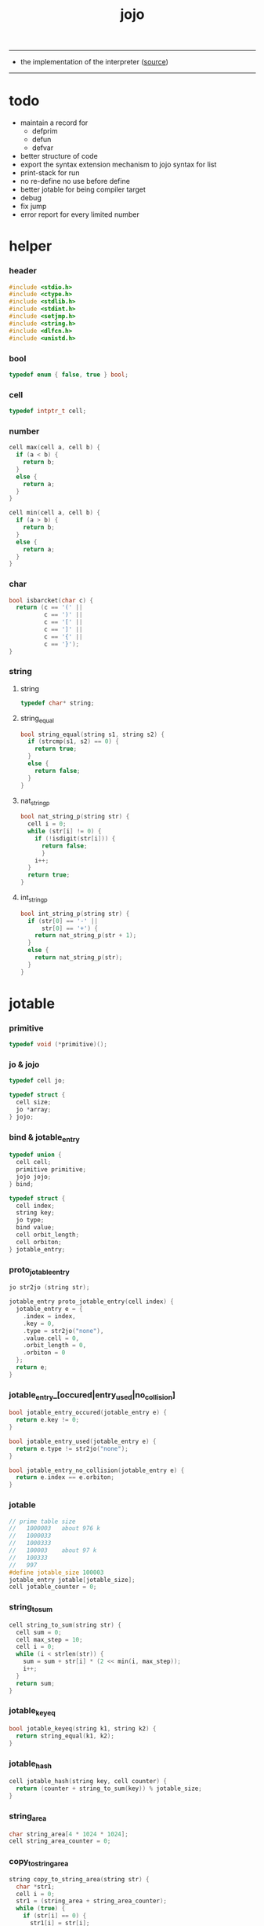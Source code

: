 #+HTML_HEAD: <link rel="stylesheet" href="http://xieyuheng.github.io/asset/css/page.css" type="text/css" media="screen" />
#+PROPERTY: tangle jojo.c
#+TITLE:  jojo

---------

- the implementation of the interpreter ([[https://github.com/xieyuheng/jojo][source]])

---------

* todo

  - maintain a record for
    - defprim
    - defun
    - defvar
  - better structure of code
  - export the syntax extension mechanism to jojo
    syntax for list
  - print-stack for run
  - no re-define
    no use before define
  - better jotable for being compiler target
  - debug
  - fix jump
  - error report for every limited number

* helper

*** header

    #+begin_src c
    #include <stdio.h>
    #include <ctype.h>
    #include <stdlib.h>
    #include <stdint.h>
    #include <setjmp.h>
    #include <string.h>
    #include <dlfcn.h>
    #include <unistd.h>
    #+end_src

*** bool

    #+begin_src c
    typedef enum { false, true } bool;
    #+end_src

*** cell

    #+begin_src c
    typedef intptr_t cell;
    #+end_src

*** number

    #+begin_src c
    cell max(cell a, cell b) {
      if (a < b) {
        return b;
      }
      else {
        return a;
      }
    }

    cell min(cell a, cell b) {
      if (a > b) {
        return b;
      }
      else {
        return a;
      }
    }
    #+end_src

*** char

    #+begin_src c
    bool isbarcket(char c) {
      return (c == '(' ||
              c == ')' ||
              c == '[' ||
              c == ']' ||
              c == '{' ||
              c == '}');
    }
    #+end_src

*** string

***** string

      #+begin_src c
      typedef char* string;
      #+end_src

***** string_equal

      #+begin_src c
      bool string_equal(string s1, string s2) {
        if (strcmp(s1, s2) == 0) {
          return true;
        }
        else {
          return false;
        }
      }
      #+end_src

***** nat_string_p

      #+begin_src c
      bool nat_string_p(string str) {
        cell i = 0;
        while (str[i] != 0) {
          if (!isdigit(str[i])) {
            return false;
            }
          i++;
        }
        return true;
      }
      #+end_src

***** int_string_p

      #+begin_src c
      bool int_string_p(string str) {
        if (str[0] == '-' ||
            str[0] == '+') {
          return nat_string_p(str + 1);
        }
        else {
          return nat_string_p(str);
        }
      }
      #+end_src

* jotable

*** primitive

    #+begin_src c
    typedef void (*primitive)();
    #+end_src

*** jo & jojo

    #+begin_src c
    typedef cell jo;

    typedef struct {
      cell size;
      jo *array;
    } jojo;
    #+end_src

*** bind & jotable_entry

    #+begin_src c
    typedef union {
      cell cell;
      primitive primitive;
      jojo jojo;
    } bind;

    typedef struct {
      cell index;
      string key;
      jo type;
      bind value;
      cell orbit_length;
      cell orbiton;
    } jotable_entry;
    #+end_src

*** proto_jotable_entry

    #+begin_src c
    jo str2jo (string str);

    jotable_entry proto_jotable_entry(cell index) {
      jotable_entry e = {
        .index = index,
        .key = 0,
        .type = str2jo("none"),
        .value.cell = 0,
        .orbit_length = 0,
        .orbiton = 0
      };
      return e;
    }
    #+end_src

*** jotable_entry_[occured|entry_used|no_collision]

    #+begin_src c
    bool jotable_entry_occured(jotable_entry e) {
      return e.key != 0;
    }

    bool jotable_entry_used(jotable_entry e) {
      return e.type != str2jo("none");
    }

    bool jotable_entry_no_collision(jotable_entry e) {
      return e.index == e.orbiton;
    }
    #+end_src

*** jotable

    #+begin_src c
    // prime table size
    //   1000003   about 976 k
    //   1000033
    //   1000333
    //   100003    about 97 k
    //   100333
    //   997
    #define jotable_size 100003
    jotable_entry jotable[jotable_size];
    cell jotable_counter = 0;
    #+end_src

*** string_to_sum

    #+begin_src c
    cell string_to_sum(string str) {
      cell sum = 0;
      cell max_step = 10;
      cell i = 0;
      while (i < strlen(str)) {
        sum = sum + str[i] * (2 << min(i, max_step));
        i++;
      }
      return sum;
    }
    #+end_src

*** jotable_keyeq

    #+begin_src c
    bool jotable_keyeq(string k1, string k2) {
      return string_equal(k1, k2);
    }
    #+end_src

*** jotable_hash

    #+begin_src c
    cell jotable_hash(string key, cell counter) {
      return (counter + string_to_sum(key)) % jotable_size;
    }
    #+end_src

*** string_area

    #+begin_src c
    char string_area[4 * 1024 * 1024];
    cell string_area_counter = 0;
    #+end_src

*** copy_to_string_area

    #+begin_src c
    string copy_to_string_area(string str) {
      char *str1;
      cell i = 0;
      str1 = (string_area + string_area_counter);
      while (true) {
        if (str[i] == 0) {
          str1[i] = str[i];
          i++;
          break;
        }
        else {
          str1[i] = str[i];
          i++;
        }
      }
      string_area_counter = i + string_area_counter;
      return str1;
    }
    #+end_src

*** jotable_insert

    #+begin_src c
    // -1 denotes the hash_table is filled
    cell jotable_insert(string key) {
      cell orbit_index = jotable_hash(key, 0);
      cell counter = 0;
      while (true) {
        cell index = jotable_hash(key, counter);
        if (!jotable_entry_occured(jotable[index])) {
          key = copy_to_string_area(key);
          jotable[index].key = key;
          jotable[index].orbiton = orbit_index;
          jotable[orbit_index].orbit_length = 1 + counter;
          jotable_counter = 1 + jotable_counter;
          return index;
        }
        else if (jotable_keyeq(key, jotable[index].key)) {
          return index;
        }
        else if (counter == jotable_size) {
          return -1;
        }
        else {
          counter = 1 + counter;
        }
      }
    }
    #+end_src

*** jotable_search

    #+begin_src c
    // -1 denotes key not occured
    cell jotable_search(string key) {
      cell counter = 0;
      while (true) {
        cell index = jotable_hash(key, counter);
        if (!jotable_entry_occured(jotable[index])) {
          return -1;
        }
        else if (jotable_keyeq(key, jotable[index].key)) {
          return index;
        }
        else if (counter == jotable_size) {
          return -1;
        }
        else {
          counter = 1 + counter;
        }
      }
    }
    #+end_src

*** jotable_entry_print

    #+begin_src c
    string jo2str (cell index);

    void jotable_entry_print(jotable_entry entry) {
      printf("%s : ", jo2str(entry.type));
      if (entry.type == str2jo("cell")) {
        printf("%ld", entry.value.cell);
      }
      else if (entry.type == str2jo("primitive")) {
        printf("%ld", entry.value.primitive);
      }
      else if (entry.type == str2jo("jojo")) {
        printf("%ld ", entry.value.jojo.size);
        printf("[ ", entry.value.jojo.size);
        cell i;
        for (i=0; i < entry.value.jojo.size; i=i+1) {
          printf("%ld ", entry.value.jojo.array[i]);
        }
        printf("]", entry.value.jojo.size);
      }
    }
    #+end_src

*** jotable_report_orbit

    #+begin_src c
    void jotable_report_orbit(cell index, cell counter) {
      while (counter < jotable[index].orbit_length) {
        string key = jotable[index].key;
        cell next_index = jotable_hash(key, counter);
        if (index == jotable[next_index].orbiton) {
          printf("  - %ld %s\n", next_index, jotable[next_index].key);
        }
        if (jotable_entry_used(jotable[next_index])) {
          printf("    = ");
          jotable_entry_print(jotable[next_index]);
          printf("\n");
        }
        counter = 1 + counter;
      }
    }
    #+end_src

*** jotable_report

    #+begin_src c
    void jotable_report() {
      printf("\n");
      printf("- jotable_report\n");
      printf("  : <index> <key> // <orbit-length>\n");
      cell index = 0;
      while (index < jotable_size) {
        if (jotable_entry_occured(jotable[index]) &&
            jotable_entry_no_collision(jotable[index])) {
          printf("  - %ld %s // %ld\n",
                 index, jotable[index].key, jotable[index].orbit_length);
          if (jotable_entry_used(jotable[index])) {
            printf("    = ");
            jotable_entry_print(jotable[index]);
            printf("\n");
          }
          jotable_report_orbit(index, 1);
        }
        index = 1 + index;
      }
      printf("  : <index> <key> // <orbit-length>\n");
      printf("\n");
      printf("- used : %ld\n", jotable_counter);
      printf("- free : %ld\n", jotable_size - jotable_counter);
    }
    #+end_src

*** jotable_print

    #+begin_src c
    void jotable_print() {
      printf("\n");
      printf("- jotable_print\n");
      cell index = 0;
      while (index < jotable_size) {
        printf("  - %ld %s %ld // %ld\n",
               index,
               jotable[index].key,
               jotable[index].value,
               jotable[index].orbit_length);
        index = 1 + index;
      }
      printf("\n");
      printf("- used : %ld\n", jotable_counter);
      printf("- free : %ld\n", jotable_size - jotable_counter);
    }
    #+end_src

*** str2jo & jo2str

    #+begin_src c
    jo str2jo(string str) {
      return jotable_insert(str);
    }

    string jo2str(cell index) {
      return jotable[index].key;
    }
    #+end_src

*** init_jotable

    #+begin_src c
    void init_jotable() {
      cell i = 0;
      while (i < jotable_size) {
        jotable[i] = proto_jotable_entry(i);
        i++;
      }
    }
    #+end_src

*** jojo_area

    #+begin_src c
    jo jojo_area[1024 * 1024];
    #+end_src

*** here

***** compiling_stack

      #+begin_src c
      typedef jo* compiling_stack_t[1024];

      compiling_stack_t compiling_stack;
      cell compiling_stack_base = 0;
      cell compiling_stack_pointer = 0;

      void compiling_stack_push(jo* value) {
        compiling_stack[compiling_stack_pointer] = value;
        compiling_stack_pointer++;
      }

      jo* compiling_stack_pop() {
        compiling_stack_pointer--;
        return compiling_stack[compiling_stack_pointer];
      }

      void compiling_stack_inc() {
        compiling_stack[compiling_stack_pointer - 1] =
          compiling_stack[compiling_stack_pointer - 1] + 1;
      }


      jo* compiling_stack_tos() {
        return compiling_stack[compiling_stack_pointer - 1];
      }

      bool compiling_stack_empty_p() {
        return compiling_stack_pointer == compiling_stack_base;
      }
      #+end_src

***** init_compiling_stack

      #+begin_src c
      void init_compiling_stack() {
        compiling_stack_push(jojo_area);
      }
      #+end_src

***** here

      #+begin_src c
      void here(cell n) {
        jo* pointer = compiling_stack_pop();
        pointer[0] = n;
        compiling_stack_push(pointer + 1);
      }
      #+end_src

*** jotable_set_cell

    #+begin_src c
    void jotable_set_cell(cell index, cell cell) {
      jotable[index].type = str2jo("cell");
      jotable[index].value.cell = cell;
    }
    #+end_src

*** jotable_set_primitive

    #+begin_src c
    void jotable_set_primitive(cell index, primitive primitive) {
      jotable[index].type = str2jo("primitive");
      jotable[index].value.primitive = primitive;
    }
    #+end_src

*** jotable_get_cell

    #+begin_src c
    cell jotable_get_cell(cell index) {
      return jotable[index].value.cell;
    }
    #+end_src

*** jotable_get_primitive

    #+begin_src c
    primitive jotable_get_primitive(cell index) {
      return jotable[index].value.primitive;
    }
    #+end_src

*** jotable_get_jojo

    #+begin_src c
    jojo jotable_get_jojo(cell index) {
      return jotable[index].value.jojo;
    }
    #+end_src

*** test

    #+begin_src c
    void jotable_test() {
      str2jo("testkey0");
      str2jo("testkey1");
      str2jo("testkey2");
      str2jo("testkey3");
      str2jo("testkey4");

      str2jo("testkey0");
      str2jo("testkey1");
      str2jo("testkey2");
      str2jo("testkey3");
      str2jo("testkey4");

      str2jo("testtestkey0");
      str2jo("testtestkey1");
      str2jo("testtestkey2");
      str2jo("testtestkey3");
      str2jo("testtestkey4");

      str2jo("testtesttestkey0");
      str2jo("testtesttestkey1");
      str2jo("testtesttestkey2");
      str2jo("testtesttestkey3");
      str2jo("testtesttestkey4");

      str2jo("testtesttesttestkey0");
      str2jo("testtesttesttestkey1");
      str2jo("testtesttesttestkey2");
      str2jo("testtesttesttestkey3");
      str2jo("testtesttesttestkey4");

      jotable_set_cell(str2jo("k1"), 1);
      jotable_report();

      jotable_set_cell(str2jo("k1"), 0);
      jotable_report();

      // jotable_print();
    }
    #+end_src

* defprim

*** defprim_record

    #+begin_src c
    jo defprim_record[64 * 1024];
    cell defprim_record_counter = 0;
    #+end_src

*** defprim_report

    #+begin_src c
    void defprim_report() {
      printf("- defprim_report :\n");
      cell i = 0;
      while (i < defprim_record_counter) {
        printf("  %s\n", jo2str(defprim_record[i]));
        i++;
      }
    }
    #+end_src

*** defprim

    #+begin_src c
    void defprim(string str, primitive fun) {
      jo index = str2jo(str);
      defprim_record[defprim_record_counter] = index;
      defprim_record_counter++;
      defprim_record[defprim_record_counter] = 0;
      jotable_set_primitive(index, fun);
    }
    #+end_src

* as & rs

*** as

    #+begin_src c
    typedef cell argument_stack[1024 * 4];

    argument_stack as;
    cell as_base = 64;
    cell as_pointer = 64;

    void as_push(cell value) {
      as[as_pointer] = value;
      as_pointer++;
    }

    cell as_pop() {
      as_pointer--;
      return as[as_pointer];
    }
    #+end_src

*** rs

    #+begin_src c
    typedef jo* return_stack[1024 * 4];

    return_stack rs;
    cell rs_base = 64;
    cell rs_pointer = 64;

    void rs_push(jo* value) {
      rs[rs_pointer] = value;
      rs_pointer++;
    }

    jo* rs_pop() {
      rs_pointer--;
      return rs[rs_pointer];
    }
    #+end_src

* apply

*** apply

    - be careful when calling this function in primitive
      because after rs_push a jojo
      one need to exit current primitive to run the jojo

    #+begin_src c
    void apply(jo jo) {
      if (!jotable_entry_used(jotable[jo])) {
        printf("undefined jo : %s\n", jo2str(jo));
        return;
      }
      cell jo_type = jotable[jo].type;
      if (jo_type == str2jo("primitive")) {
        primitive primitive = jotable_get_primitive(jo);
        primitive();
      }
      else if (jo_type == str2jo("jojo")) {
        jojo jojo = jotable_get_jojo(jo);
        rs_push(jojo.array);
      }
      else if (jo_type == str2jo("cell")) {
        cell cell = jotable_get_cell(jo);
        as_push(cell);
      }
    }
    #+end_src

*** p_apply

    #+begin_src c
    void p_apply() {
      apply(as_pop());
    }
    #+end_src

* eval

*** eval

    #+begin_src c
    jmp_buf jmp_buffer;

    bool exit_eval() {
      longjmp(jmp_buffer, 666);
    }

    void eval() {
      if (666 == setjmp(jmp_buffer)) {
        return;
      }
      else {
        cell rs_base = rs_pointer;
        while (rs_pointer >= rs_base) {
          jo* function_body = rs_pop();
          rs_push(function_body + 1);
          cell jo = *(cell*)function_body;
          apply(jo);
        }
      }
    }
    #+end_src

*** eval_jo

    #+begin_src c
    void eval_jo(jo jo) {
      cell jo_type = jotable[jo].type;
      if (jo_type == str2jo("primitive")) {
        primitive primitive = jotable_get_primitive(jo);
        primitive();
      }
      else if (jo_type == str2jo("jojo")) {
        jojo jojo = jotable_get_jojo(jo);
        rs_push(jojo.array);
        eval();
      }
      else if (jo_type == str2jo("cell")) {
        cell cell = jotable_get_cell(jo);
        as_push(cell);
      }
    }
    #+end_src

*** eval_key

    #+begin_src c
    void eval_key(jo jo) {
      if (!jotable_entry_used(jotable[jo])) {
        printf("undefined keyword : %s\n", jo2str(jo));
        k_ignore();
        return;
      }
      eval_jo(jo);
    }
    #+end_src

*** eval_jojo

    #+begin_src c
    void eval_jojo(jo* array) {
      rs_push(array);
      eval();
    }
    #+end_src

* *stack_operation*

*** p_drop

    #+begin_src c
    void p_drop() {
      // (a ->)
      as_pop();
    }
    #+end_src

*** p_dup

    #+begin_src c
    void p_dup() {
      // (a a -> a)
      cell a = as_pop();
      as_push(a);
      as_push(a);
    }
    #+end_src

*** p_over

    #+begin_src c
    void p_over() {
      // (a b -> a b a)
      cell b = as_pop();
      cell a = as_pop();
      as_push(a);
      as_push(b);
      as_push(a);
    }
    #+end_src

*** p_tuck

    #+begin_src c
    void p_tuck() {
      // (a b -> b a b)
      cell b = as_pop();
      cell a = as_pop();
      as_push(b);
      as_push(a);
      as_push(b);
    }
    #+end_src

*** p_swap

    #+begin_src c
    void p_swap() {
      // (a b -> b a)
      cell b = as_pop();
      cell a = as_pop();
      as_push(b);
      as_push(a);
    }
    #+end_src

*** p_print_stack

    #+begin_src c
    void p_print_stack() {
      // ([io] ->)
      printf("\n");
      if (as_pointer < as_base) {
        printf("  * %ld *  ", (as_pointer - as_base));
        printf("-- below the stack --\n");
      }
      else {
        printf("  * %ld *  ", (as_pointer - as_base));
        printf("-- ");
        cell i = as_base;
        while (i < as_pointer) {
          printf("%ld ", as[i]);
          i++;
        }
        printf("--\n");
      }
    }
    #+end_src

*** p_stack_base

    #+begin_src c
    void p_stack_base() {
      as_push(as + as_base);
    }
    #+end_src

*** p_stack_pointer

    #+begin_src c
    void p_stack_pointer() {
      as_push(as + as_pointer);
    }
    #+end_src

*** export_stack_operation

    #+begin_src c
    void export_stack_operation() {
      defprim("drop", p_drop);
      defprim("dup", p_dup);
      defprim("over", p_over);
      defprim("tuck", p_tuck);
      defprim("swap", p_swap);
      defprim("print-stack", p_print_stack);
      defprim("stack-pointer", p_stack_pointer);
      defprim("stack-base", p_stack_base);
    }
    #+end_src

* *ending*

*** p_end

    #+begin_src c
    void p_end() {
      // (rs: addr ->)
      rs_pop();
    }
    #+end_src

*** p_bye

    #+begin_src c
    void p_bye() {
      // (-> [exit])
      printf("bye bye ^-^/\n");
      exit_eval();
    }
    #+end_src

*** export_ending

    #+begin_src c
    void export_ending() {
      defprim("end", p_end);
      defprim("bye", p_bye);
    }
    #+end_src

* *control*

*** p_jump_back

    #+begin_src c
    void p_jump_back() {
      // (offset -> [rs])
      jo* function_body = rs_pop();
      rs_push(function_body - as_pop());
    }
    #+end_src

*** p_jump_over

    #+begin_src c
    void p_jump_over() {
      // (offset -> [rs])
      jo* function_body = rs_pop();
      rs_push(function_body + as_pop());
    }
    #+end_src

*** i_lit

    #+begin_src c
    void i_lit() {
      // ([rs] -> int)
      jo* function_body = rs_pop();
      rs_push(function_body + 1);
      cell jo = *(cell*)function_body;
      as_push(jo);
    }
    #+end_src

*** i_tail_call

    #+begin_src c
    void i_tail_call() {
      // ([rs] -> int)
      jo* function_body = rs_pop();
      cell jo = *(cell*)function_body;
      apply(jo);
    }
    #+end_src

*** p_jump_if_false

    #+begin_src c
    void p_jump_if_false() {
      // (bool addr -> [rs])
      jo* a = as_pop();
      cell b = as_pop();
      if (b == 0) {
        rs_pop();
        rs_push(a);
      }
    }
    #+end_src

*** export_control

    #+begin_src c
    void export_control() {
      defprim("jump-back", p_jump_back);
      defprim("jump-over", p_jump_over);
      defprim("i-lit", i_lit);
      defprim("i-tail-call", i_tail_call);
      defprim("jump-if-false", p_jump_if_false);
    }
    #+end_src

* *bool*

*** p_true

    #+begin_src c
    void p_true() {
      as_push(1);
    }
    #+end_src

*** p_false

    #+begin_src c
    void p_false() {
      as_push(0);
    }
    #+end_src

*** p_not

    #+begin_src c
    void p_not() {
      // (bool -> bool)
      cell a = as_pop();
      as_push(!a);
    }
    #+end_src

*** export_bool

    #+begin_src c
    void export_bool() {
      defprim("true", p_true);
      defprim("false", p_false);
      defprim("not", p_not);
    }
    #+end_src

* *integer*

*** p_add

    #+begin_src c
    void p_add() {
      // (cell cell -> int)
      cell b = as_pop();
      cell a = as_pop();
      as_push(a + b);
    }
    #+end_src

*** p_sub

    #+begin_src c
    void p_sub() {
      // (cell cell -> int)
      cell b = as_pop();
      cell a = as_pop();
      as_push(a - b);
    }
    #+end_src

*** p_mul

    #+begin_src c
    void p_mul() {
      // (cell cell -> int)
      cell b = as_pop();
      cell a = as_pop();
      as_push(a * b);
    }
    #+end_src

*** p_div

    #+begin_src c
    void p_div() {
      // (cell cell -> int)
      cell b = as_pop();
      cell a = as_pop();
      as_push(a / b);
    }
    #+end_src

*** p_mod

    #+begin_src c
    void p_mod() {
      // (cell cell -> int)
      cell b = as_pop();
      cell a = as_pop();
      as_push(a % b);
    }
    #+end_src

*** p_eq_p

    #+begin_src c
    void p_eq_p() {
      // (cell cell -> bool)
      cell b = as_pop();
      cell a = as_pop();
      as_push(a == b);
    }
    #+end_src

*** p_gt_p

    #+begin_src c
    void p_gt_p() {
      // (cell cell -> bool)
      cell b = as_pop();
      cell a = as_pop();
      as_push(a > b);
    }
    #+end_src

*** p_lt_p

    #+begin_src c
    void p_lt_p() {
      // (cell cell -> bool)
      cell b = as_pop();
      cell a = as_pop();
      as_push(a < b);
    }
    #+end_src

*** p_gteq_p

    #+begin_src c
    void p_gteq_p() {
      // (cell cell -> bool)
      cell b = as_pop();
      cell a = as_pop();
      as_push(a >= b);
    }
    #+end_src

*** p_lteq_p

    #+begin_src c
    void p_lteq_p() {
      // (cell cell -> bool)
      cell b = as_pop();
      cell a = as_pop();
      as_push(a <= b);
    }
    #+end_src

*** k_integer

    #+begin_src c
    jo read_jo();

    void k_integer() {
      // ([io] -> [compile])
      while (true) {
        jo s = read_jo();
        if (s == str2jo(")")) {
          break;
        }
        else if (int_string_p(jo2str(s))) {
          here(str2jo("i-lit"));
          here(atoi(jo2str(s)));
        }
        else {
          printf("meet non-cell string in (# ...) : %s", jo2str(s));
          break;
        }
      }
    }
    #+end_src

*** p_print_integer

    #+begin_src c
    void p_print_integer() {
      // (cell -> [io])
      printf("%ld", as_pop());
    }
    #+end_src

*** p_dot

    #+begin_src c
    void p_dot() {
      // (cell -> [io])
      printf("%ld ", as_pop());
    }
    #+end_src

*** export_integer

    #+begin_src c
    void export_integer() {
      defprim("add", p_add);
      defprim("sub", p_sub);

      defprim("mul", p_mul);
      defprim("div", p_div);
      defprim("mod", p_mod);

      defprim("neg", p_not);

      defprim("eq?", p_eq_p);
      defprim("gt?", p_gt_p);
      defprim("lt?", p_lt_p);
      defprim("gteq?", p_gteq_p);
      defprim("lteq?", p_lteq_p);

      defprim("#", k_integer);

      defprim("print-integer", p_print_integer);
      defprim("dot", p_dot);
    }
    #+end_src

* *memory*

*** p_allocate

    #+begin_src c
    void p_allocate () {
      // (size -> addr)
      as_push(calloc(as_pop(), 1));
    }
    #+end_src

*** p_free

    #+begin_src c
    void p_free () {
      // (addr ->)
      free(as_pop());
    }
    #+end_src

*** k_var

    #+begin_src c
    void k_var() {
      // ([io] -> [compile])
      here(str2jo("i-lit"));
      jo index = read_jo();
      here(&(jotable[index].value.cell));
      k_ignore();
    }
    #+end_src

*** p_set

    #+begin_src c
    void p_set() {
      // (cell addr ->)
      cell* address = as_pop();
      cell value = as_pop();
      address[0] = value;
    }
    #+end_src

*** p_get

    #+begin_src c
    void p_get() {
      // (addr -> cell)
      cell* address = as_pop();
      as_push(address[0]);
    }
    #+end_src

*** export_memory

    #+begin_src c
    void export_memory() {
      defprim("allocate", p_allocate);
      defprim("free", p_free);
      defprim("var", k_var);
      defprim("set", p_set);
      defprim("get", p_get);
    }
    #+end_src

* read_char

*** reading_stack

    #+begin_src c
    typedef FILE* reading_stack_t[64];

    reading_stack_t reading_stack;
    cell reading_stack_base = 0;
    cell reading_stack_pointer = 0;

    void reading_stack_push(FILE* value) {
      reading_stack[reading_stack_pointer] = value;
      reading_stack_pointer++;
    }

    FILE* reading_stack_pop() {
      reading_stack_pointer--;
      return reading_stack[reading_stack_pointer];
    }

    FILE* reading_stack_tos() {
      return reading_stack[reading_stack_pointer - 1];
    }

    bool reading_stack_empty_p() {
      return reading_stack_pointer == reading_stack_base;
    }
    #+end_src

*** loading_stack

    - a hook for read_jo

    #+begin_src c
    typedef struct {
      jo nick;
      jo name;
    } alias;

    typedef alias* loading_stack_t[64];

    loading_stack_t loading_stack;
    cell loading_stack_base = 0;
    cell loading_stack_pointer = 0;

    void loading_stack_push(alias* value) {
      loading_stack[loading_stack_pointer] = value;
      loading_stack_pointer++;
    }

    alias* loading_stack_pop() {
      loading_stack_pointer--;
      return loading_stack[loading_stack_pointer];
    }

    alias* loading_stack_tos() {
      return loading_stack[loading_stack_pointer - 1];
    }

    bool loading_stack_empty_p() {
      return loading_stack_pointer == loading_stack_base;
    }

    cell alias_record_size = 1024;

    void init_loading_stack() {
      alias record[alias_record_size];
      alias a = {.nick = 0, .name = 0};
      record[0] = a;
      loading_stack_push(record);
    }
    #+end_src

*** read_char

    #+begin_src c
    char read_char() {
      if (reading_stack_empty_p()) {
        return fgetc(stdin);
      }
      else {
        char c = fgetc(reading_stack_tos());
        if (c == EOF) {
          fclose(reading_stack_pop());
          loading_stack_pop();
          return read_char();
        }
        else {
          return c;
        }
      }
    }
    #+end_src

*** unread_char

    #+begin_src c
    void unread_char(char c) {
      if (reading_stack_empty_p()) {
        ungetc(c, stdin);
      }
      else {
        ungetc(c, reading_stack_tos());
      }
    }
    #+end_src

* *jo*

*** alias_add

    #+begin_src c
    void alias_add(jo nick, jo name) {
      alias* alias_record = loading_stack_tos();
      cell i = 0;
      while (i < alias_record_size) {
        if (alias_record[i].nick == 0 &&
            alias_record[i].name == 0) {
          alias_record[i].nick = nick;
          alias_record[i].name = name;
          alias_record[i+1].nick = 0;
          alias_record[i+1].name = 0;
          return;
        }
        else {
          i++;
        }
      }
      printf("alias_add fail alias_record is full\n");
    }
    #+end_src

*** alias_find

    #+begin_src c
    jo alias_find(jo nick) {
      // return 0 -- not found
      alias* alias_record = loading_stack_tos();
      cell i = 0;
      while (true) {
        if (alias_record[i].nick == 0 &&
            alias_record[i].name == 0) {
          return 0;
        }
        else if (alias_record[i].nick == nick) {
          return alias_record[i].name;
        }
        else {
          i++;
        }
      }
    }
    #+end_src

*** read_jo

    #+begin_src c
    jo read_jo() {
      // ([io] -> jo)
      char buf[1024];
      cell cur = 0;
      cell collecting = false;
      char c;
      char go = true;
      while (go) {
        c = read_char();
        if (!collecting) {
          if (isspace(c)) {
            // do nothing
          }
          else {
            collecting = true;
            buf[cur] = c;
            cur++;
            if (isbarcket(c)) {
              go = false;
            }
          }
        }
        else {
          if (isbarcket(c) ||
              isspace(c)) {
            unread_char(c);
            go = false;
          }
          else {
            buf[cur] = c;
            cur++;
          }
        }
      }
      buf[cur] = 0;
      jo jo0 = str2jo(buf);
      jo jo1 = alias_find(jo0);
      if (jo1 != 0) {
        return jo1;
      }
      else {
        return jo0;
      }
    }
    #+end_src

*** cat_jo

    #+begin_src c
    jo cat_jo(jo x, jo y) {
      char str[1024];
      str[0] = 0;
      strcat(str, jo2str(x));
      strcat(str, jo2str(y));
      return str2jo(str);
    }
    #+end_src

*** p_read_jo

    #+begin_src c
    void p_read_jo() {
      as_push(read_jo());
    }
    #+end_src

*** p_jo_used_p

    #+begin_src c
    void p_jo_used_p() {
      // (jo -> bool)
      jo jo = as_pop();
      as_push(jotable_entry_used(jotable[jo]));
    }
    #+end_src

*** p_jo_to_string

    #+begin_src c
    void p_jo_to_string() {
      // (jo -> string)
      jo jo = as_pop();
      as_push(jo2str(jo));
    }
    #+end_src

*** export_jo

    #+begin_src c
    void export_jo() {
      defprim("read-jo", p_read_jo);
      defprim("jo-used?", p_jo_used_p);
      defprim("jo->string", p_jo_to_string);
    }
    #+end_src

* *string*

*** k_string

    #+begin_src c
    void k_string() {
      // ([io] -> [compile])
      while (true) {
        jo s = read_jo();
        if (s == str2jo(")")) {
          return;
        }
        else if (s == str2jo("(")) {
          k_one_string();
        }
        else {
          // do nothing
        }
      }
    }

    void k_one_string() {
      // ([io] -> [compile])
      char buffer[1024 * 1024];
      cell cursor = 0;
      while (true) {
        char c = read_char();
        if (c == ')') {
          buffer[cursor] = 0;
          cursor++;
          break;
        }
        else {
          buffer[cursor] = c;
          cursor++;
        }
      }
      string str = malloc(cursor);
      strcpy(str, buffer);
      here(str2jo("i-lit"));
      here(str);
    }
    #+end_src

*** p_print_string

    #+begin_src c
    void p_print_string() {
      // (string -> [io])
      printf("%s", as_pop());
    }
    #+end_src

*** export_string

    #+begin_src c
    void export_string() {
      defprim("string", k_string);
      defprim("print-string", p_print_string);
    }
    #+end_src

* *file*

*** p_read_file

    #+begin_src c
    void p_read_file() {
      // (string addr number -> number)
      cell limit = as_pop();
      cell buffer = as_pop();
      cell path = as_pop();
      FILE* fp = fopen(path, "r");
      if(!fp) {
        perror("p_read_file file to open file");
        return EXIT_FAILURE;
      }
      cell readed_counter = fread(buffer, 1, limit, fp);
      fclose(fp);
      as_push(readed_counter);
    }
    #+end_src

*** file_readable_p

    #+begin_src c
    bool file_readable_p(string path) {
      FILE* fp = fopen(path, "r");
      if (!fp) {
        return false;
      }
      else {
        fclose(fp);
        return true;
      }
    }
    #+end_src

*** export_file

    #+begin_src c
    void export_file() {
      defprim("read-file", p_read_file);
    }
    #+end_src

* *keyword*

*** k_ignore

    #+begin_src c
    void k_ignore() {
      // ([io] ->)
      while (true) {
        jo s = read_jo();
        if (s == str2jo("(")) {
          k_ignore();
        }
        if (s == str2jo(")")) {
          break;
        }
      }
    }
    #+end_src

*** k_if

***** note

      - (if a b p? -> c d)

      - a b p?
        [jump] jumk_if_false
        c d
        :jump

      - because the use of as_snapshot
        bar can not be nested in antecedent

***** compile_question

      #+begin_src c
      void compile_question() {
        // ([io] -> [compile])
        while (true) {
          jo s = read_jo();
          if (s == str2jo("(")) {
            eval_key(read_jo());
          }
          else if (s == str2jo("->")) {
            break;
          }
          else {
            here(s);
          }
        }
      }
      #+end_src

***** compile_answer

      #+begin_src c
      void compile_answer() {
        // ([io] -> [compile])
        here(str2jo("i-lit"));
        cell* offset_place = compiling_stack_tos();
        compiling_stack_inc();
        here(str2jo("jump-if-false"));
        while (true) {
          jo s = read_jo();
          if (s == str2jo("(")) {
            eval_key(read_jo());
          }
          else if (s == str2jo(")")) {
            break;
          }
          else {
            here(s);
          }
        }
        offset_place[0] = compiling_stack_tos();
      }
      #+end_src

***** k_if

      #+begin_src c
      void k_if() {
        // ([io] -> [compile])
        compile_question();
        compile_answer();
      }
      #+end_src

*** k_else

    #+begin_src c
    void k_else() {
      // ([io] -> [compile])
      here(str2jo("i-lit"));
      here(true);
      compile_answer();
    }
    #+end_src

*** k_tail_call

    #+begin_src c
    void k_tail_call() {
      // ([io] -> [compile])
      here(str2jo("i-tail-call"));
      jo s = read_jo();
      here(s);
      k_ignore();
    }
    #+end_src

*** export_keyword

    #+begin_src c
    void export_keyword() {
      defprim(":", k_ignore);
      defprim("note", k_ignore);
      defprim("if", k_if);
      defprim("else", k_else);
      defprim("tail-call", k_tail_call);
    }
    #+end_src

* *system*

*** p_getcwd

    #+begin_src c
    void p_getcwd() {
      // (-> string)
      char buf[1024];
      as_push(getcwd(buf, 1024));
    }
    #+end_src

*** export_system

    #+begin_src c
    void export_system() {
      defprim("getcwd", p_getcwd);
    }
    #+end_src

* *module*

*** user_module_path

    #+begin_src c
    string user_module_path = "/home/xyh/.jojo/module/";
    #+end_src

*** system_module_path

    #+begin_src c
    string system_module_path = "";
    #+end_src

*** module_stack

    - just record what modules are loaded
      and their meta-data :
      - path

    #+begin_src c
    typedef struct {
      jo name;
      string path;
    } module;

    typedef module module_stack_t[1024];

    module_stack_t module_stack;
    cell module_stack_base = 0;
    cell module_stack_pointer = 0;

    void module_stack_push(module value) {
      module_stack[module_stack_pointer] = value;
      module_stack_pointer++;
    }

    module module_stack_tos() {
      return module_stack[module_stack_pointer - 1];
    }


    bool module_stack_empty_p() {
      return module_stack_pointer == module_stack_base;
    }

    bool module_stack_find(jo name) {
      cell i = 0;
      while (i < module_stack_pointer) {
        if (name == module_stack[i].name) {
          return true;
        }
        else {
          // do nothing
        }
      }
      return false;
    }
    #+end_src

*** load_file

    #+begin_src c
    void load_file(string path) {
      FILE* fp = fopen(path, "r");
      if(!fp) {
        perror("File opening failed");
        printf("load_file fail : %s\n", path);
        return EXIT_FAILURE;
      }
      reading_stack_push(fp);
      alias record[alias_record_size];
      alias a = {.nick = 0, .name = 0};
      record[0] = a;
      loading_stack_push(record);
    }
    #+end_src

*** find_module

    #+begin_src c
    string find_module(jo name) {
      // return 0 -- not found
      char path[1024];
      getcwd(path, 1024);
      strcat(path, "/");
      strcat(path, jo2str(name));
      strcat(path, ".jo");
      if (file_readable_p(path)) {
        return copy_to_string_area(path);
      }
      else {
        return 0;
      }
    }
    #+end_src

*** load_module

    #+begin_src c
    bool load_module(jo name) {
      string path = find_module(name);
      if (path == 0) {
        return false;
      }
      load_file(path);
      module m = {
        .name = name,
        .path = path
      };
      module_stack_push(m);
      return true;
    }
    #+end_src

*** k_import

***** k_add_alias

      #+begin_src c
      void k_add_alias(jo prefix) {
        // ([io] -> [loading_stack])
        while (true) {
          jo s = read_jo();
          if (s == str2jo(")")) {
            return;
          }
          else if (s == str2jo("(")) {
            eval_key(read_jo());
          }
          if (!alias_find(s) == 0) {
            printf("k_add_alias fail, alias used : %s\n", jo2str(s));
            k_ignore();
            return;
          }
          else {
            char str[1024];
            str[0] = 0;
            strcat(str, jo2str(prefix));
            strcat(str, "/");
            strcat(str, jo2str(s));
            alias_add(s, str2jo(str));
          }
        }
      }
      #+end_src

***** k_one_module

      #+begin_src c
      void k_one_module() {
        // ([io] -> [loading_stack])
        jo name = read_jo();
        if (!module_stack_find(name)) {
          if(!load_module(name)) {
            printf("k_one_module fail to load module : %s\n", jo2str(name));
            k_ignore();
          }
        }
        k_add_alias(name);
      }
      #+end_src

***** k_import

      #+begin_src c
      void k_import() {
        // ([io] -> [loading_stack])
        while (true) {
          jo s = read_jo();
          if (s == str2jo(")")) {
            return;
          }
          else if (s == str2jo("(")) {
            k_one_module();
          }
          else {
            // do nothing
          }
        }
      }
      #+end_src

*** export_module

    #+begin_src c
    void export_module() {
      defprim("import", k_import);
    }
    #+end_src

* *ffi*

*** get_clib

    #+begin_src c
    void* get_clib(string path) {
      void* lib = dlopen(path, RTLD_LAZY);
      if (lib == NULL) {
        printf("fail to open library : %s : %s\n",
               path, dlerror());
      };
      return lib;
    }
    #+end_src

*** ccall

    #+begin_src c
    void ccall (string str, void* lib) {
      primitive fun = dlsym(lib, str);
      if (fun == NULL) {
        printf("can not find %s function lib : %s\n",
               str, dlerror());
      };
      fun();
    }
    #+end_src

*** k_clib

    #+begin_src c
    void k_clib() {
      // ([io] -> [compile])
      while (true) {
        jo s = read_jo();
        if (s == str2jo(")")) {
          return;
        }
        else if (s == str2jo("(")) {
          k_one_clib();
        }
        else {
          // do nothing
        }
      }
    }

    void k_one_clib() {
      // ([io] -> [compile])
      char buffer[1024];
      cell cursor = 0;
      while (true) {
        char c = read_char();
        if (c == ')') {
          buffer[cursor] = 0;
          cursor++;
          break;
        }
        else {
          buffer[cursor] = c;
          cursor++;
        }
      }
      ccall("export", get_clib(buffer));
    }
    #+end_src

*** export_ffi

    #+begin_src c
    void export_ffi() {
      defprim("clib", k_clib);
    }
    #+end_src

* *top_level*

*** read_alias_jo

    #+begin_src c
    jo read_alias_jo() {
      jo alias_jo = read_jo();
      if (module_stack_empty_p()) {
        return alias_jo;
      }
      else {
        jo new_jo = cat_jo(cat_jo(module_stack_tos().name,
                                         str2jo("/")),
                                  alias_jo);
        alias_add(alias_jo, new_jo);
        return new_jo;
      }
    }
    #+end_src

*** defun_record

    #+begin_src c
    jo defun_record[64 * 1024];
    cell defun_record_counter = 0;
    #+end_src

*** k_defun

    #+begin_src c
    void k_defun() {
      // ([io] -> [compile] [jotable])
      jo index = read_alias_jo();
      defun_record[defun_record_counter] = index;
      defun_record_counter++;
      defun_record[defun_record_counter] = 0;
      jo* array = compiling_stack_tos();
      while (true) {
        jo s = read_jo();
        if (s == str2jo("(")) {
          eval_key(read_jo());
        }
        else if (s == str2jo(")")) {
          here(str2jo("end"));
          break;
        }
        else {
          here(s);
        }
      }
      jotable[index].type = str2jo("jojo");
      jotable[index].value.jojo.size = compiling_stack_tos() - array;
      jotable[index].value.jojo.array = array;
    }
    #+end_src

*** >< k_declare

    #+begin_src c
    void k_declare() {

    }
    #+end_src

*** k_run

    #+begin_src c
    void k_run() {
      // ([io] -> *)
      jo array[64 * 1024];
      compiling_stack_push(array);
      while (true) {
        jo s = read_jo();
        if (s == str2jo("(")) {
          eval_key(read_jo());
        }
        else if (s == str2jo(")")) {
          here(str2jo("end"));
          break;
        }
        else {
          here(s);
        }
      }
      compiling_stack_pop();
      eval_jojo(array);
    }
    #+end_src

*** defvar_record

    #+begin_src c
    jo defvar_record[64 * 1024];
    cell defvar_record_counter = 0;
    #+end_src

*** p_defvar_record

    #+begin_src c
    void p_defvar_record() {
      // (-> addr)
      as_push(defvar_record);
    }
    #+end_src

*** k_defvar

    #+begin_src c
    void k_defvar() {
      // ([io] -> [compile] [jotable])
      jo index = read_alias_jo();
      defvar_record[defvar_record_counter] = index;
      defvar_record_counter++;
      defvar_record[defvar_record_counter] = 0;
      k_run();
      jotable_set_cell(index, as_pop());
    }
    #+end_src

*** p_top_repl

    #+begin_src c
    void p_top_repl() {
      // ([io] -> *)
      while (true) {
        jo s = read_jo();
        if (s == str2jo("(")) {
          eval_key(read_jo());
        }
        else {
          // do nothing
        }
      }
    }
    #+end_src

*** export_top_level

    #+begin_src c
    void export_top_level() {
      defprim("defun", k_defun);
      defprim("declare", k_declare);
      defprim("run", k_run);
      defprim("defvar", k_defvar);
      defprim("defvar-record", p_defvar_record);
      defprim("top-repl", p_top_repl);
    }
    #+end_src

* *misc*

*** do_nothing

    #+begin_src c
    void do_nothing() {
    }
    #+end_src

*** p_round_bar

    #+begin_src c
    void p_round_bar() {
      // (-> cell)
      as_push(str2jo("("));
    }
    #+end_src

*** p_cell_size

    #+begin_src c
    void p_cell_size() {
      // (-> cell)
      as_push(sizeof(cell));
    }
    #+end_src

*** p_newline

    #+begin_src c
    void p_newline() {
      printf("\n");
    }
    #+end_src

*** export_mise

    #+begin_src c
    void export_mise() {
      defprim("apply", p_apply);
      defprim("jotable-report", jotable_report);
      defprim("round-bar", p_round_bar);
      defprim("cell-size", p_cell_size);
      defprim("defprim-report", defprim_report);
      defprim("newline", p_newline);
    }
    #+end_src

* *play*

*** p1

    #+begin_src c
    void p1() {
      printf("k1: %ld %ld\n", sizeof(void*), sizeof(intptr_t));
    }
    #+end_src

*** p2

    #+begin_src c
    void p2() {

    }
    #+end_src

*** p3

    #+begin_src c
    void p3() {

    }
    #+end_src

*** export_play

    #+begin_src c
    void export_play() {
      defprim("p1", p1);
      defprim("p2", p2);
      defprim("p3", p3);
    }
    #+end_src

* epilog

*** run_basic_repl

    #+begin_src c
    void run_basic_repl() {
      init_jotable();
      init_compiling_stack();
      init_loading_stack();

      export_stack_operation();
      export_ending();
      export_control();
      export_integer();
      export_memory();
      export_jo();
      export_string();
      export_file();
      export_bool();
      export_keyword();
      export_system();
      export_module();
      export_ffi();
      export_top_level();
      export_mise();
      export_play();

      p_top_repl();
    }
    #+end_src

*** main

    #+begin_src c
    int main(int argc, string* argv) {
      if (argc == 1) {
        run_basic_repl();
      }
      else {
        load_file(argv[1]);
        run_basic_repl();
      }
    }
    #+end_src
